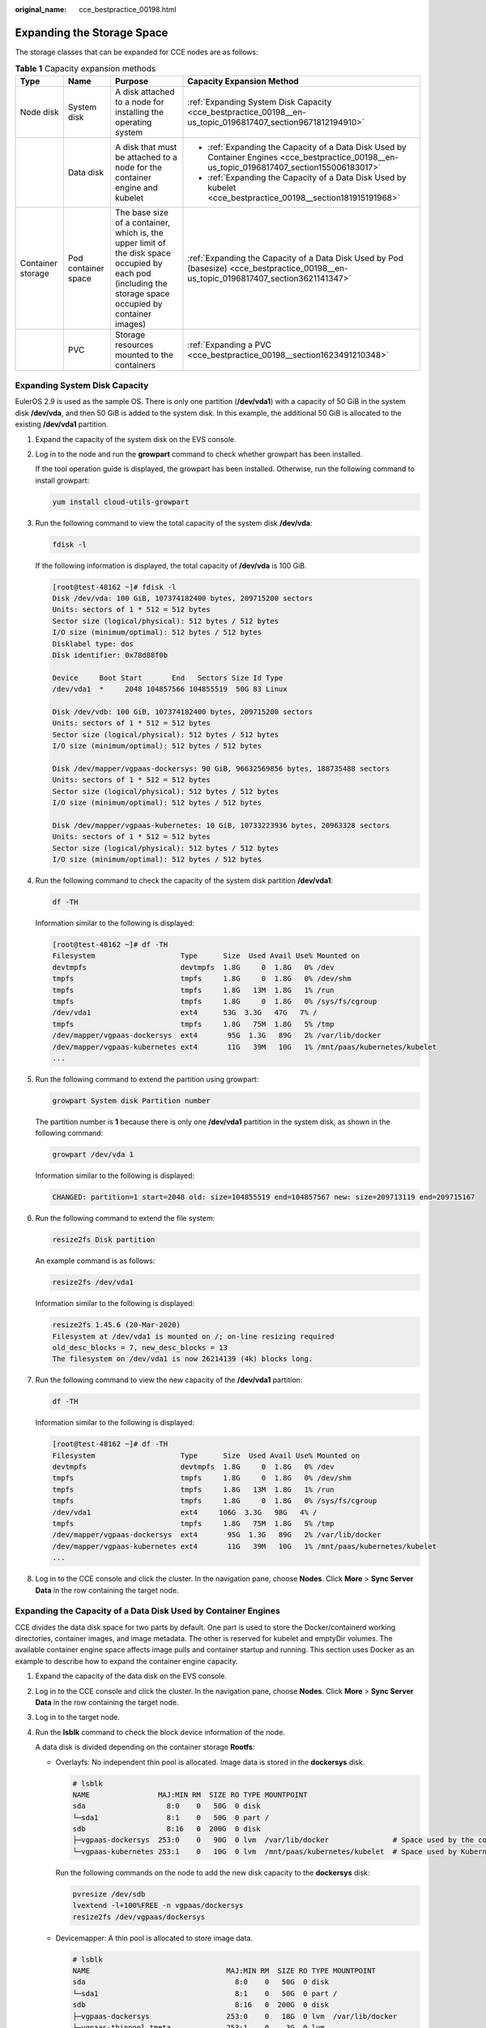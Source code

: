 :original_name: cce_bestpractice_00198.html

.. _cce_bestpractice_00198:

Expanding the Storage Space
===========================

The storage classes that can be expanded for CCE nodes are as follows:

.. table:: **Table 1** Capacity expansion methods

   +-------------------+---------------------+-----------------------------------------------------------------------------------------------------------------------------------------------------------+------------------------------------------------------------------------------------------------------------------------------------------------+
   | Type              | Name                | Purpose                                                                                                                                                   | Capacity Expansion Method                                                                                                                      |
   +===================+=====================+===========================================================================================================================================================+================================================================================================================================================+
   | Node disk         | System disk         | A disk attached to a node for installing the operating system                                                                                             | :ref:`Expanding System Disk Capacity <cce_bestpractice_00198__en-us_topic_0196817407_section9671812194910>`                                    |
   +-------------------+---------------------+-----------------------------------------------------------------------------------------------------------------------------------------------------------+------------------------------------------------------------------------------------------------------------------------------------------------+
   |                   | Data disk           | A disk that must be attached to a node for the container engine and kubelet                                                                               | -  :ref:`Expanding the Capacity of a Data Disk Used by Container Engines <cce_bestpractice_00198__en-us_topic_0196817407_section155006183017>` |
   |                   |                     |                                                                                                                                                           | -  :ref:`Expanding the Capacity of a Data Disk Used by kubelet <cce_bestpractice_00198__section181915191968>`                                  |
   +-------------------+---------------------+-----------------------------------------------------------------------------------------------------------------------------------------------------------+------------------------------------------------------------------------------------------------------------------------------------------------+
   | Container storage | Pod container space | The base size of a container, which is, the upper limit of the disk space occupied by each pod (including the storage space occupied by container images) | :ref:`Expanding the Capacity of a Data Disk Used by Pod (basesize) <cce_bestpractice_00198__en-us_topic_0196817407_section3621141347>`         |
   +-------------------+---------------------+-----------------------------------------------------------------------------------------------------------------------------------------------------------+------------------------------------------------------------------------------------------------------------------------------------------------+
   |                   | PVC                 | Storage resources mounted to the containers                                                                                                               | :ref:`Expanding a PVC <cce_bestpractice_00198__section1623491210348>`                                                                          |
   +-------------------+---------------------+-----------------------------------------------------------------------------------------------------------------------------------------------------------+------------------------------------------------------------------------------------------------------------------------------------------------+

.. _cce_bestpractice_00198__en-us_topic_0196817407_section9671812194910:

Expanding System Disk Capacity
------------------------------

EulerOS 2.9 is used as the sample OS. There is only one partition (**/dev/vda1**) with a capacity of 50 GiB in the system disk **/dev/vda**, and then 50 GiB is added to the system disk. In this example, the additional 50 GiB is allocated to the existing **/dev/vda1** partition.

#. Expand the capacity of the system disk on the EVS console.

#. Log in to the node and run the **growpart** command to check whether growpart has been installed.

   If the tool operation guide is displayed, the growpart has been installed. Otherwise, run the following command to install growpart:

   .. code-block::

      yum install cloud-utils-growpart

#. Run the following command to view the total capacity of the system disk **/dev/vda**:

   .. code-block::

      fdisk -l

   If the following information is displayed, the total capacity of **/dev/vda** is 100 GiB.

   .. code-block:: console

      [root@test-48162 ~]# fdisk -l
      Disk /dev/vda: 100 GiB, 107374182400 bytes, 209715200 sectors
      Units: sectors of 1 * 512 = 512 bytes
      Sector size (logical/physical): 512 bytes / 512 bytes
      I/O size (minimum/optimal): 512 bytes / 512 bytes
      Disklabel type: dos
      Disk identifier: 0x78d88f0b

      Device     Boot Start       End   Sectors Size Id Type
      /dev/vda1  *     2048 104857566 104855519  50G 83 Linux

      Disk /dev/vdb: 100 GiB, 107374182400 bytes, 209715200 sectors
      Units: sectors of 1 * 512 = 512 bytes
      Sector size (logical/physical): 512 bytes / 512 bytes
      I/O size (minimum/optimal): 512 bytes / 512 bytes

      Disk /dev/mapper/vgpaas-dockersys: 90 GiB, 96632569856 bytes, 188735488 sectors
      Units: sectors of 1 * 512 = 512 bytes
      Sector size (logical/physical): 512 bytes / 512 bytes
      I/O size (minimum/optimal): 512 bytes / 512 bytes

      Disk /dev/mapper/vgpaas-kubernetes: 10 GiB, 10733223936 bytes, 20963328 sectors
      Units: sectors of 1 * 512 = 512 bytes
      Sector size (logical/physical): 512 bytes / 512 bytes
      I/O size (minimum/optimal): 512 bytes / 512 bytes

#. Run the following command to check the capacity of the system disk partition **/dev/vda1**:

   .. code-block::

      df -TH

   Information similar to the following is displayed:

   .. code-block:: console

      [root@test-48162 ~]# df -TH
      Filesystem                    Type      Size  Used Avail Use% Mounted on
      devtmpfs                      devtmpfs  1.8G     0  1.8G   0% /dev
      tmpfs                         tmpfs     1.8G     0  1.8G   0% /dev/shm
      tmpfs                         tmpfs     1.8G   13M  1.8G   1% /run
      tmpfs                         tmpfs     1.8G     0  1.8G   0% /sys/fs/cgroup
      /dev/vda1                     ext4      53G  3.3G   47G   7% /
      tmpfs                         tmpfs     1.8G   75M  1.8G   5% /tmp
      /dev/mapper/vgpaas-dockersys  ext4       95G  1.3G   89G   2% /var/lib/docker
      /dev/mapper/vgpaas-kubernetes ext4       11G   39M   10G   1% /mnt/paas/kubernetes/kubelet
      ...

#. Run the following command to extend the partition using growpart:

   .. code-block::

      growpart System disk Partition number

   The partition number is **1** because there is only one **/dev/vda1** partition in the system disk, as shown in the following command:

   .. code-block::

      growpart /dev/vda 1

   Information similar to the following is displayed:

   .. code-block::

      CHANGED: partition=1 start=2048 old: size=104855519 end=104857567 new: size=209713119 end=209715167

#. Run the following command to extend the file system:

   .. code-block::

      resize2fs Disk partition

   An example command is as follows:

   .. code-block::

      resize2fs /dev/vda1

   Information similar to the following is displayed:

   .. code-block::

      resize2fs 1.45.6 (20-Mar-2020)
      Filesystem at /dev/vda1 is mounted on /; on-line resizing required
      old_desc_blocks = 7, new_desc_blocks = 13
      The filesystem on /dev/vda1 is now 26214139 (4k) blocks long.

#. Run the following command to view the new capacity of the **/dev/vda1** partition:

   .. code-block::

      df -TH

   Information similar to the following is displayed:

   .. code-block:: console

      [root@test-48162 ~]# df -TH
      Filesystem                    Type      Size  Used Avail Use% Mounted on
      devtmpfs                      devtmpfs  1.8G     0  1.8G   0% /dev
      tmpfs                         tmpfs     1.8G     0  1.8G   0% /dev/shm
      tmpfs                         tmpfs     1.8G   13M  1.8G   1% /run
      tmpfs                         tmpfs     1.8G     0  1.8G   0% /sys/fs/cgroup
      /dev/vda1                     ext4     106G  3.3G   98G   4% /
      tmpfs                         tmpfs     1.8G   75M  1.8G   5% /tmp
      /dev/mapper/vgpaas-dockersys  ext4       95G  1.3G   89G   2% /var/lib/docker
      /dev/mapper/vgpaas-kubernetes ext4       11G   39M   10G   1% /mnt/paas/kubernetes/kubelet
      ...

#. Log in to the CCE console and click the cluster. In the navigation pane, choose **Nodes**. Click **More** > **Sync Server Data** in the row containing the target node.

.. _cce_bestpractice_00198__en-us_topic_0196817407_section155006183017:

Expanding the Capacity of a Data Disk Used by Container Engines
---------------------------------------------------------------

CCE divides the data disk space for two parts by default. One part is used to store the Docker/containerd working directories, container images, and image metadata. The other is reserved for kubelet and emptyDir volumes. The available container engine space affects image pulls and container startup and running. This section uses Docker as an example to describe how to expand the container engine capacity.

#. Expand the capacity of the data disk on the EVS console.

#. Log in to the CCE console and click the cluster. In the navigation pane, choose **Nodes**. Click **More** > **Sync Server Data** in the row containing the target node.

#. Log in to the target node.

#. Run the **lsblk** command to check the block device information of the node.

   A data disk is divided depending on the container storage **Rootfs**:

   -  Overlayfs: No independent thin pool is allocated. Image data is stored in the **dockersys** disk.

      .. code-block::

         # lsblk
         NAME                MAJ:MIN RM  SIZE RO TYPE MOUNTPOINT
         sda                   8:0    0   50G  0 disk
         └─sda1                8:1    0   50G  0 part /
         sdb                   8:16   0  200G  0 disk
         ├─vgpaas-dockersys  253:0    0   90G  0 lvm  /var/lib/docker               # Space used by the container engine
         └─vgpaas-kubernetes 253:1    0   10G  0 lvm  /mnt/paas/kubernetes/kubelet  # Space used by Kubernetes

      Run the following commands on the node to add the new disk capacity to the **dockersys** disk:

      .. code-block::

         pvresize /dev/sdb
         lvextend -l+100%FREE -n vgpaas/dockersys
         resize2fs /dev/vgpaas/dockersys

   -  Devicemapper: A thin pool is allocated to store image data.

      .. code-block::

         # lsblk
         NAME                                MAJ:MIN RM  SIZE RO TYPE MOUNTPOINT
         sda                                   8:0    0   50G  0 disk
         └─sda1                                8:1    0   50G  0 part /
         sdb                                   8:16   0  200G  0 disk
         ├─vgpaas-dockersys                  253:0    0   18G  0 lvm  /var/lib/docker
         ├─vgpaas-thinpool_tmeta             253:1    0    3G  0 lvm
         │ └─vgpaas-thinpool                 253:3    0   67G  0 lvm                   # Thin pool space.
         │   ...
         ├─vgpaas-thinpool_tdata             253:2    0   67G  0 lvm
         │ └─vgpaas-thinpool                 253:3    0   67G  0 lvm
         │   ...
         └─vgpaas-kubernetes                 253:4    0   10G  0 lvm  /mnt/paas/kubernetes/kubelet

      -  Run the following commands on the node to add the new disk capacity to the **thinpool** disk:

         .. code-block::

            pvresize /dev/sdb
            lvextend -l+100%FREE -n vgpaas/thinpool

      -  Run the following commands on the node to add the new disk capacity to the **dockersys** disk:

         .. code-block::

            pvresize /dev/sdb
            lvextend -l+100%FREE -n vgpaas/dockersys
            resize2fs /dev/vgpaas/dockersys

.. _cce_bestpractice_00198__section181915191968:

Expanding the Capacity of a Data Disk Used by kubelet
-----------------------------------------------------

CCE divides the data disk space for container engines and pods. The container engine space stores the Docker/containerd working directories, container images, and image metadata. The other is reserved for kubelet and emptyDir volumes. To expand the kubelet space, perform the following steps:

#. Expand the capacity of the data disk on the EVS console.

#. Log in to the CCE console and click the cluster. In the navigation pane, choose **Nodes**. Click **More** > **Sync Server Data** in the row containing the target node.

#. Log in to the target node.

#. Run the following commands on the node to add the new disk capacity to the Kubernetes disk:

   .. code-block::

      pvresize /dev/sdb
      lvextend -l+100%FREE -n vgpaas/kubernetes
      resize2fs /dev/vgpaas/kubernetes

.. _cce_bestpractice_00198__en-us_topic_0196817407_section3621141347:

Expanding the Capacity of a Data Disk Used by Pod (basesize)
------------------------------------------------------------

#. Log in to the CCE console and click the name of the target cluster in the cluster list.

#. Choose **Nodes** from the navigation pane.

#. Select the target node and choose **More** > **Reset Node** in the **Operation** column.

   .. important::

      Resetting a node may make the node-specific resources (such as local storage and workloads scheduled to this node) unavailable. Exercise caution when performing this operation to avoid impact on running services.

#. Reconfigure node parameters.

   If you need to adjust the container storage space, pay attention to the following configurations:

   |image1|

   **Storage Settings**: Click **Expand** next to the data disk to set the following parameters:

   -  **Allocate Disk Space**: storage space used by the container engine to store the Docker/containerd working directory, container image data, and image metadata. Defaults to 90% of the data disk.
   -  **Allocate Pod Basesize**: CCE allows you to set an upper limit for the disk space occupied by each workload pod (including the space occupied by container images). This setting prevents the pods from taking all the disk space available, which may cause service exceptions. It is recommended that the value be less than or equal to 80% of the container engine space.

      .. note::

         -  The capability of customizing pod basesize is related to the node OS and container storage rootfs.

            -  When the rootfs uses Device Mapper, the node supports custom pod basesize. The default storage space of a single container is 10 GiB.

            -  When the rootfs uses OverlayFS, most nodes do not support custom pod basesize. The storage space of a single container is not limited and defaults to the container engine space.

               Only nodes running EulerOS 2.9 in clusters of 1.19.16, 1.21.3, 1.23.3, and later versions support custom pod basesize.

         -  In the case of using Docker on nodes running EulerOS 2.9, **basesize** will not take effect if **CAP_SYS_RESOURCE** or **privileged** is configured for a container.

#. After the node is reset, log in to the node and run the following command to access the container and check whether the container storage capacity has been expanded.

   **docker exec -it** *container_id* **/bin/sh** or **kubectl exec -it** *container_id* **/bin/sh**

   **df -h**

   |image2|

.. _cce_bestpractice_00198__section1623491210348:

Expanding a PVC
---------------

Cloud storage:

-  OBS and SFS: There is no storage restriction and capacity expansion is not required.
-  EVS:

   -  You can expand the capacity of automatically created pay-per-use volumes on the console. The procedure is as follows:

      #. Choose **Storage** in the navigation pane and click the **PersistentVolumeClaims (PVCs)** tab. Locate the row containing the target PVC and choose **More** > **Scale-out** in the **Operation** column.
      #. Enter the capacity to be added and click **OK**.

-  For SFS Turbo, expand the capacity on the SFS console and then change the capacity in the PVC.

.. |image1| image:: /_static/images/en-us_image_0000001653425276.png
.. |image2| image:: /_static/images/en-us_image_0000001653584588.png
